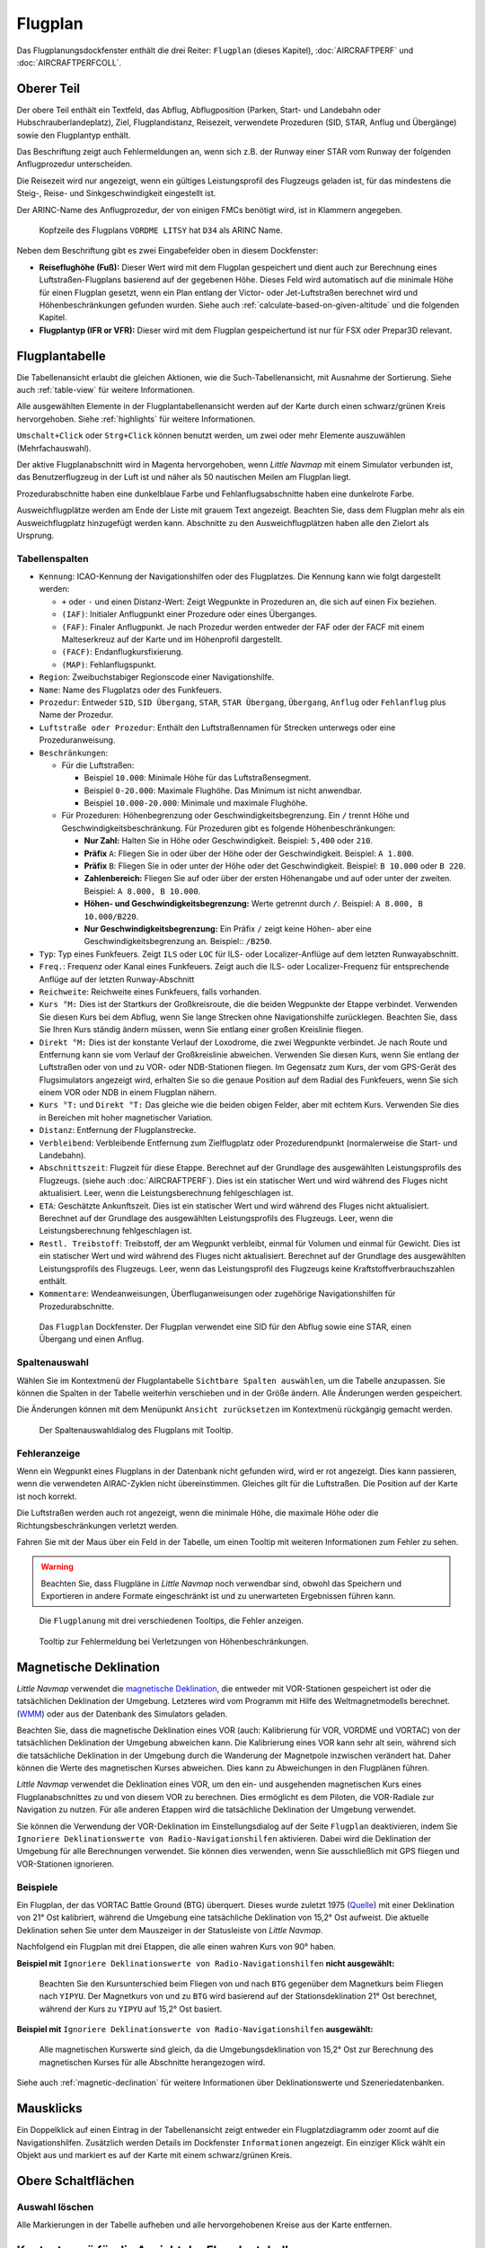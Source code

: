 |Flight Plan Tab| Flugplan
---------------------------------

Das Flugplanungsdockfenster enthält die drei Reiter: ``Flugplan`` (dieses Kapitel),
:doc:`AIRCRAFTPERF` und :doc:`AIRCRAFTPERFCOLL`.

Oberer Teil
~~~~~~~~~~~

Der obere Teil enthält ein Textfeld, das Abflug, Abflugposition (Parken,
Start- und Landebahn oder Hubschrauberlandeplatz), Ziel,
Flugplandistanz, Reisezeit, verwendete Prozeduren (SID, STAR, Anflug und
Übergänge) sowie den Flugplantyp enthält.

Das Beschriftung zeigt auch Fehlermeldungen an, wenn sich z.B. der Runway einer STAR
vom Runway der folgenden Anflugprozedur unterscheiden.

Die Reisezeit wird nur angezeigt, wenn ein gültiges Leistungsprofil des
Flugzeugs geladen ist, für das mindestens die Steig-, Reise- und
Sinkgeschwindigkeit eingestellt ist.

Der ARINC-Name des Anflugprozedur, der von einigen FMCs benötigt wird,
ist in Klammern angegeben.

.. figure:: ../images/flightplanheader.jpg

        Kopfzeile des Flugplans ``VORDME LITSY``  hat
        ``D34`` als ARINC Name.

Neben dem Beschriftung gibt es zwei Eingabefelder oben in diesem Dockfenster:

-  **Reiseflughöhe (Fuß):** Dieser Wert wird mit dem Flugplan gespeichert
   und dient auch zur Berechnung eines Luftstraßen-Flugplans basierend auf
   der gegebenen Höhe. Dieses Feld wird automatisch auf die minimale
   Höhe für einen Flugplan gesetzt, wenn ein Plan entlang der Victor-
   oder Jet-Luftstraßen berechnet wird und Höhenbeschränkungen gefunden
   wurden. Siehe auch :ref:`calculate-based-on-given-altitude` und die folgenden
   Kapitel.
-  **Flugplantyp (IFR or VFR):** Dieser wird mit dem Flugplan
   gespeichertund ist nur für FSX oder Prepar3D relevant.

.. _flight-plan-table:

Flugplantabelle
~~~~~~~~~~~~~~~~

Die Tabellenansicht erlaubt die gleichen Aktionen, wie die
Such-Tabellenansicht, mit Ausnahme der Sortierung. Siehe auch
:ref:`table-view` für weitere Informationen.

Alle ausgewählten Elemente in der Flugplantabellenansicht werden auf der
Karte durch einen schwarz/grünen Kreis hervorgehoben. Siehe
:ref:`highlights` für weitere Informationen.

``Umschalt+Click`` oder ``Strg+Click`` können benutzt werden, um zwei oder mehr Elemente
auszuwählen (Mehrfachauswahl).

Der aktive Flugplanabschnitt wird in Magenta hervorgehoben, wenn *Little
Navmap* mit einem Simulator verbunden ist, das Benutzerflugzeug in der
Luft ist und näher als 50 nautischen Meilen am Flugplan liegt.

Prozedurabschnitte haben eine dunkelblaue Farbe und Fehlanflugsabschnitte haben eine dunkelrote Farbe.

Ausweichflugplätze werden am Ende der Liste mit grauem Text angezeigt. Beachten Sie, dass dem Flugplan mehr als ein Ausweichflugplatz hinzugefügt werden kann. Abschnitte zu den Ausweichflugplätzen haben alle den Zielort als Ursprung.

.. _flight-plan-table-columns:

Tabellenspalten
^^^^^^^^^^^^^^^

-  ``Kennung``: ICAO-Kennung der Navigationshilfen oder des Flugplatzes. Die
   Kennung kann wie folgt dargestellt werden:

   -  ``+`` oder ``-`` und einen Distanz-Wert: Zeigt Wegpunkte in
      Prozeduren an, die sich auf einen Fix beziehen.
   -  ``(IAF)``: Initialer Anflugpunkt einer Prozedure oder eines Überganges.
   -  ``(FAF)``: Finaler Anflugpunkt. Je nach Prozedur werden entweder
      der FAF oder der FACF mit einem Malteserkreuz auf der Karte
      und im Höhenprofil dargestellt.
   -  ``(FACF)``: Endanflugkursfixierung.
   -  ``(MAP)``: Fehlanflugspunkt.

-  ``Region``: Zweibuchstabiger Regionscode einer Navigationshilfe.
-  ``Name``: Name des Flugplatzs oder des Funkfeuers.
-  ``Prozedur``: Entweder ``SID``, ``SID Übergang``, ``STAR``,
   ``STAR Übergang``, ``Übergang``, ``Anflug`` oder ``Fehlanflug``
   plus Name der Prozedur.
-  ``Luftstraße oder Prozedur``: Enthält den Luftstraßennamen für Strecken unterwegs oder eine Prozeduranweisung.
-  ``Beschränkungen``:

   -  Für die Luftstraßen:

      -  Beispiel ``10.000``: Minimale Höhe für das Luftstraßensegment.
      -  Beispiel ``0-20.000``: Maximale Flughöhe. Das Minimum ist
         nicht anwendbar.
      -  Beispiel ``10.000-20.000``: Minimale und maximale Flughöhe.

   -  Für Prozeduren: Höhenbegrenzung oder Geschwindigkeitsbegrenzung.
      Ein ``/`` trennt Höhe und Geschwindigkeitsbeschränkung. Für
      Prozeduren gibt es folgende Höhenbeschränkungen:

      -  **Nur Zahl:** Halten Sie in Höhe oder Geschwindigkeit.
         Beispiel: ``5,400`` oder ``210``.
      -  **Präfix** ``A``: Fliegen Sie in oder über der Höhe oder der
         Geschwindigkeit. Beispiel: ``A 1.800``.
      -  **Präfix** ``B``: Fliegen Sie in oder unter der Höhe oder det
         Geschwindigkeit. Beispiel: ``B 10.000`` oder ``B 220``.
      -  **Zahlenbereich:** Fliegen Sie auf oder über der ersten Höhenangabe und auf
         oder unter der zweiten. Beispiel: ``A 8.000, B 10.000``.
      -  **Höhen- und Geschwindigkeitsbegrenzung:** Werte getrennt
         durch ``/``. Beispiel: ``A 8.000, B 10.000/B220``.
      -  **Nur Geschwindigkeitsbegrenzung:** Ein Präfix ``/`` zeigt keine Höhen- aber
         eine Geschwindigkeitsbegrenzung an. Beispiel:: ``/B250``.

-  ``Typ``: Typ eines Funkfeuers. Zeigt ``ILS`` oder ``LOC`` für ILS-
   oder Localizer-Anflüge auf dem letzten Runwayabschnitt.
-  ``Freq.``: Frequenz oder Kanal eines Funkfeuers. Zeigt auch die
   ILS- oder Localizer-Frequenz für entsprechende Anflüge auf der
   letzten Runway-Abschnitt
-  ``Reichweite``: Reichweite eines Funkfeuers, falls vorhanden.
-  ``Kurs °M:``  Dies ist der Startkurs der Großkreisroute, die die
   beiden Wegpunkte der Etappe verbindet. Verwenden Sie diesen Kurs bei
   dem Abflug, wenn Sie lange Strecken ohne Navigationshilfe zurücklegen. Beachten
   Sie, dass Sie Ihren Kurs ständig ändern müssen, wenn Sie entlang
   einer großen Kreislinie fliegen.
-  ``Direkt °M:``  Dies ist der konstante Verlauf der Loxodrome,
   die zwei Wegpunkte verbindet. Je nach Route und
   Entfernung kann sie vom Verlauf der Großkreislinie abweichen.
   Verwenden Sie diesen Kurs, wenn Sie entlang der Luftstraßen oder von und zu VOR-
   oder NDB-Stationen fliegen. Im Gegensatz zum Kurs, der vom GPS-Gerät
   des Flugsimulators angezeigt wird, erhalten Sie so die genaue
   Position auf dem Radial des Funkfeuers,
   wenn Sie sich einem VOR oder NDB in einem Flugplan nähern.
-  ``Kurs °T:`` und ``Direkt °T:``  Das gleiche wie die beiden
   obigen Felder, aber mit echtem Kurs. Verwenden Sie dies in Bereichen
   mit hoher magnetischer Variation.
-  ``Distanz``: Entfernung der Flugplanstrecke.
-  ``Verbleibend``: Verbleibende Entfernung zum Zielflugplatz oder
   Prozedurendpunkt (normalerweise die Start- und Landebahn).
-  ``Abschnittszeit``: Flugzeit für diese Etappe. Berechnet auf der
   Grundlage des ausgewählten Leistungsprofils des Flugzeugs. (siehe
   auch :doc:`AIRCRAFTPERF`). Dies ist ein
   statischer Wert und wird während des Fluges nicht aktualisiert. Leer,
   wenn die Leistungsberechnung fehlgeschlagen ist.
-  ``ETA``: Geschätzte Ankunftszeit. Dies ist ein statischer Wert und
   wird während des Fluges nicht aktualisiert. Berechnet auf der
   Grundlage des ausgewählten Leistungsprofils des Flugzeugs. Leer, wenn
   die Leistungsberechnung fehlgeschlagen ist.
-  ``Restl. Treibstoff``: Treibstoff, der am Wegpunkt verbleibt, einmal
   für Volumen und einmal für Gewicht. Dies ist ein statischer Wert und
   wird während des Fluges nicht aktualisiert. Berechnet auf der
   Grundlage des ausgewählten Leistungsprofils des Flugzeugs. Leer, wenn
   das Leistungsprofil des Flugzeugs keine Kraftstoffverbrauchszahlen
   enthält.
-  ``Kommentare``: Wendeanweisungen, Überfluganweisungen oder zugehörige
   Navigationshilfen für Prozedurabschnitte.

.. figure:: ../images/flightplan.jpg

        Das ``Flugplan``  Dockfenster. Der Flugplan
        verwendet eine SID für den Abflug sowie eine STAR, einen Übergang und
        einen Anflug.

.. _flight-plan-table-columns-select:

Spaltenauswahl
^^^^^^^^^^^^^^

Wählen Sie im Kontextmenü der Flugplantabelle ``Sichtbare Spalten auswählen``, um die Tabelle anzupassen. Sie können die Spalten in der
Tabelle weiterhin verschieben und in der Größe ändern. Alle Änderungen
werden gespeichert.

Die Änderungen können mit dem Menüpunkt ``Ansicht zurücksetzen`` im Kontextmenü rückgängig gemacht werden.

.. figure:: ../images/flightplan_columns.jpg

       Der Spaltenauswahldialog des Flugplans mit Tooltip.

.. _flight-plan-table-error:

Fehleranzeige
^^^^^^^^^^^^^

Wenn ein Wegpunkt eines Flugplans in der Datenbank nicht gefunden wird,
wird er rot angezeigt. Dies kann passieren, wenn die verwendeten
AIRAC-Zyklen nicht übereinstimmen. Gleiches gilt für die Luftstraßen. Die
Position auf der Karte ist noch korrekt.

Die Luftstraßen werden auch rot angezeigt, wenn die minimale Höhe, die
maximale Höhe oder die Richtungsbeschränkungen verletzt werden.

Fahren Sie mit der Maus über ein Feld in der Tabelle, um einen Tooltip
mit weiteren Informationen zum Fehler zu sehen.

.. warning::

        Beachten Sie, dass Flugpläne in *Little Navmap* noch verwendbar sind,
        obwohl das Speichern und Exportieren in andere Formate eingeschränkt ist
        und zu unerwarteten Ergebnissen führen kann.

.. figure:: ../images/flightplan_errors.jpg

      Die ``Flugplanung`` mit drei verschiedenen Tooltips,
      die Fehler anzeigen.

.. figure:: ../images/flightplan_errors2.jpg

        Tooltip zur Fehlermeldung bei Verletzungen von
        Höhenbeschränkungen.

.. _magnetische-Deklination:

Magnetische Deklination
~~~~~~~~~~~~~~~~~~~~~~~

*Little Navmap* verwendet die `magnetische
Deklination <https://en.wikipedia.org/wiki/Magnetic_declination>`__, die
entweder mit VOR-Stationen gespeichert ist oder die tatsächlichen Deklination der Umgebung. Letzteres wird vom Programm mit Hilfe des
Weltmagnetmodells berechnet.
(`WMM <https://en.wikipedia.org/wiki/World_Magnetic_Model>`__) oder aus
der Datenbank des Simulators geladen.

Beachten Sie, dass die magnetische Deklination eines VOR (auch:
Kalibrierung für VOR, VORDME und VORTAC) von der tatsächlichen
Deklination der Umgebung abweichen kann. Die Kalibrierung
eines VOR kann sehr alt sein, während sich die tatsächliche
Deklination in der Umgebung durch die Wanderung der Magnetpole
inzwischen verändert hat. Daher können die Werte des magnetischen
Kurses abweichen. Dies kann zu Abweichungen in den Flugplänen
führen.

*Little Navmap* verwendet die Deklination eines VOR, um den ein- und
ausgehenden magnetischen Kurs eines Flugplanabschnittes zu und von diesem
VOR zu berechnen. Dies ermöglicht es dem Piloten, die VOR-Radiale zur
Navigation zu nutzen. Für alle anderen Etappen wird die tatsächliche
Deklination der Umgebung verwendet.

Sie können die Verwendung der VOR-Deklination im Einstellungsdialog auf der
Seite ``Flugplan`` deaktivieren, indem Sie
``Ignoriere Deklinationswerte von Radio-Navigationshilfen`` aktivieren.
Dabei wird die Deklination der Umgebung für alle Berechnungen verwendet.
Sie können dies verwenden, wenn Sie ausschließlich mit GPS fliegen und
VOR-Stationen ignorieren.

Beispiele
^^^^^^^^^^^^^^^^^^^^^^^^

Ein Flugplan, der das VORTAC Battle Ground (BTG)
überquert. Dieses wurde zuletzt 1975
(`Quelle <http://www.pilotnav.com/navaid/faa-2529>`__) mit einer
Deklination von 21° Ost kalibriert, während die Umgebung eine
tatsächliche Deklination von 15,2° Ost aufweist. Die aktuelle
Deklination sehen Sie unter dem Mauszeiger in der Statusleiste von
*Little Navmap*.

Nachfolgend ein Flugplan mit drei Etappen, die alle einen wahren Kurs
von 90° haben.

**Beispiel mit** ``Ignoriere Deklinationswerte von Radio-Navigationshilfen``
**nicht ausgewählt:**

.. figure:: ../images/magvarenabled.jpg

        Beachten Sie den Kursunterschied beim Fliegen von und
        nach ``BTG`` gegenüber dem Magnetkurs beim Fliegen nach ``YIPYU``. Der
        Magnetkurs von und zu ``BTG`` wird basierend auf der
        Stationsdeklination 21° Ost berechnet, während der Kurs zu ``YIPYU`` auf
        15,2° Ost basiert.

**Beispiel mit** ``Ignoriere Deklinationswerte von Radio-Navigationshilfen``
**ausgewählt:**

.. figure:: ../images/magvardisabled.jpg

        Alle magnetischen Kurswerte sind gleich, da die Umgebungsdeklination von
        15,2° Ost zur Berechnung des magnetischen Kurses für alle Abschnitte
        herangezogen wird.

Siehe auch :ref:`magnetic-declination`
für weitere Informationen über Deklinationswerte und Szeneriedatenbanken.

.. _mouse-clicks:

Mausklicks
~~~~~~~~~~

Ein Doppelklick auf einen Eintrag in der Tabellenansicht zeigt entweder
ein Flugplatzdiagramm oder zoomt auf die Navigationshilfen. Zusätzlich werden
Details im Dockfenster ``Informationen`` angezeigt. Ein einziger Klick wählt ein
Objekt aus und markiert es auf der Karte mit einem schwarz/grünen Kreis.

.. _top-button:

Obere Schaltflächen
~~~~~~~~~~~~~~~~~~~

.. _clear-selection:

|Clear Selection| Auswahl löschen
^^^^^^^^^^^^^^^^^^^^^^^^^^^^^^^^^

Alle Markierungen in der Tabelle aufheben und alle hervorgehobenen
Kreise aus der Karte entfernen.

.. _flight-plan-table-view-context-menu:

Kontextmenü für die Ansicht der Flugplantabelle
~~~~~~~~~~~~~~~~~~~~~~~~~~~~~~~~~~~~~~~~~~~~~~~

.. _show-information-1:

|Show Information| Informationen anzeigen
^^^^^^^^^^^^^^^^^^^^^^^^^^^^^^^^^^^^^^^^^

Gleich wie bei :ref:`map-context-menu`.

.. _show-Procedures:

|Show Procedures| Prozeduren anzeigen
^^^^^^^^^^^^^^^^^^^^^^^^^^^^^^^^^^^^^^^^

Wie :ref:`Show-Procedures`. Nur für Flugplätze mit Prozeduren aktviert.

.. _show-approach-custom:

|Create Approach| Anflug erstellen
^^^^^^^^^^^^^^^^^^^^^^^^^^^^^^^^^^

Wie im Kontextmenü :ref:`show-approach-custom`. Nur für Flugplätze mit
Prozeduren zugelassen.

.. _show-on-map:

|Show on Map| Auf der Karte zeigen
^^^^^^^^^^^^^^^^^^^^^^^^^^^^^^^^^^

Zeigt entweder das Flugplatzdiagramm oder zoomt auf die Navigationshilfe auf der
Karte. Der Zoomabstand kann im Dialogfeld ``Einstellungen`` auf der
Reiter ``Kartennavigation`` geändert werden.

.. _activate:

|Activate Flight Plan Leg| Flugplanabschnitt aktivieren
^^^^^^^^^^^^^^^^^^^^^^^^^^^^^^^^^^^^^^^^^^^^^^^^^^^^^^^

Macht die ausgewählte Strecke zum aktiven (magenta) Flugplanabschnitt.
Das aktive Teilstück kann sich ändern, wenn *Little Navmap* mit dem
Simulator verbunden ist und sich das Benutzerflugzeug bewegt.

.. _follow-selection:

Folge Auswahl
^^^^^^^^^^^^^

Die Kartenansicht wird auf den ausgewählten
Flugplatz oder Navigationshilfe zentriert aber nicht vergrößert, wenn diese Funktion aktiviert ist.

.. _move-selected-legs-up-down:

|Move Selected Legs up| |Move Selected Legs down| Ausgewählte Flugplanabschnitte noch oben/unten bewegen
^^^^^^^^^^^^^^^^^^^^^^^^^^^^^^^^^^^^^^^^^^^^^^^^^^^^^^^^^^^^^^^^^^^^^^^^^^^^^^^^^^^^^^^^^^^^^^^^^^^^^^^^^

Alle ausgewählten Flugplanstrecken in der Liste nach oben oder unten
verschieben. Dies funktioniert auch, wenn mehrere Abschnitte ausgewählt
sind.

Luftstraßennamen werden entfernt, wenn Wegpunkte im Flugplan verschoben oder
gelöscht werden, da die neuen Strecken keiner Luftstraße mehr folgen,
sondern direkte Verbindungen nutzen.

Prozeduren oder Prozedurenabschnitte können nicht verschoben werden und
Wegpunkte können nicht in oder zwischen Prozeduren verschoben werden.

.. _delete-selected-legs:

|Delete Selected Legs or Procedure| Ausgewählten Abschnitt oder Prozedur löschen
^^^^^^^^^^^^^^^^^^^^^^^^^^^^^^^^^^^^^^^^^^^^^^^^^^^^^^^^^^^^^^^^^^^^^^^^^^^^^^^^

Alle ausgewählten Flugplanabschnitte löschen. ``Undo`` nutzen, wenn
Abschnitte versehentlich gelöscht wurden.

Eine gesamte Prozedur wird gelöscht, wenn die ausgewählte Flugplanstrecke
Teil einer Prozedur ist. Das Löschen einer Prozedur löscht auch deren
Übergang.

.. _edit-name-of-user-waypoint:

|Edit Flight Plan Position| Bearbeite Flugplanposition
^^^^^^^^^^^^^^^^^^^^^^^^^^^^^^^^^^^^^^^^^^^^^^^^^^^^^^^^^

Ermöglicht das Ändern des Namens oder der Koordinaten eines
benutzerdefinierten Wegpunktes im Flugplane. Die Länge des Namens
ist beim Speichern auf 10 Zeichen begrenzt. Siehe auch :doc:`EDITFPPOSITION`.

.. _insert-flight-plan:

|Insert Flight Plan before| Füge Flugplan vor ... ein
^^^^^^^^^^^^^^^^^^^^^^^^^^^^^^^^^^^^^^^^^^^^^^^^^^^^^

Fügt einen Flugplan vor der ausgewählten Teilstrecke in den aktuellen
Plan ein.

Die Funktionen ``Füge Flugpaln ein`` oder ``Flugplan anhängen`` ermöglichen es,
komplette Flugpläne oder Flugplanausschnitte in einen neuen Plan zu
laden oder zusammenzuführen.

Prozeduren werden aus dem geladenen Flugplan eingefügt und je nach
Einfügeposition aus dem aktuellen Flugplan entfernt.

Wenn Sie nach dem Abflug einen Flugplan einfügen, werden alle Prozeduren
aus dem geladenen Plan ignoriert und die aktuellen Prozeduren
beibehalten.

Das Einfügen vor dem Abflug übernimmt die Abflugprozeduren aus dem
geladenen Flugplan und löscht die aktuellen Abflugprozeduren.

Die eingefügten Abschnitte werden nach dem Laden des Flugplans
ausgewählt.

.. _append-flight-plan:

|Append Flight Plan| Flugplan anhängen
^^^^^^^^^^^^^^^^^^^^^^^^^^^^^^^^^^^^^^

Fügt Start-, Ziel- und alle Wegpunkte eines anderen Flugplans an das
Ende des aktuellen Plans an.

Alle aktuell ausgewählten Ankunftsprozeduren werden beim Anhängen eines
Flugplans entfernt. Die Prozeduren aus dem
angehängten Flugplan werden zu dem aktuellen hinzugefügt, falls vorhanden.

Die angehängten Strecken werden nach dem Laden des Flugplans ausgewählt.

.. _calculate-for-selected-legs:

Für ausgewählten Abschnitt berechnen
^^^^^^^^^^^^^^^^^^^^^^^^^^^^^^^^^^^^

Dies ist ein Untermenü mit Einträgen für Flugplanberechnungsmethoden,
wie hier beschrieben:

|Calculate Radionav| :ref:`calculate-radionav`,
|Calculate high Altitude| :ref:`calculate-high-altitude`,
|Calculate low Altitude| :ref:`calculate-low-altitude` und
|Calculate based on given Altitude| :ref:`calculate-based-on-given-altitude`.

Berechnet einen Flugplanteil zwischen dem ersten und letzten
ausgewählten Wegpunkt. Alle dazwischen liegenden bestehenden Abschnitte
werden gelöscht und durch das neu berechnete Flugplanteil ersetzt.

Dieses Menü ist nur aktiv, wenn mehr als eine Flugplanetappe ausgewählt
ist und weder die erste noch die letzte ausgewählte Zeile eine Prozedur
ist. Sie können entweder den ersten oder den letzten Abschnitt mit
(``Strg+Click``) auswählen und die Berechnung starten. Sie können auch
einen ganzen Streckenbereich (``Umschalt+Click`` und ziehen) vor der
Berechnung auswählen.

Diese Funktion kann nützlich sein, wenn Sie lange Etappen über Ozeane
überqueren müssen, die nicht von Luftstraßen abgedeckt sind sind:

.. tip::

   Wie man einen Flugplan über den Ozean erstellen kann:

   #. Abflug und Ziel einstellen.
   #. Finden Sie den letzten Wegpunkt auf einer Luftstraße, bevor Sie in den
      Atlantik einfliegen. Wählen Sie denjenigen aus, der der direkten Flugplanlinie
      am nächsten liegt. Fügen Sie den Wegpunkt dem Flugplan hinzu.
   #. Wählen Sie Abflug und diesen Wegpunkt aus und berechnen Sie das
      Flugplanfragment.
   #. Wiederholen Sie den Vorgang für den ersten Wegpunkt auf einer Luftstraße
      nahe der Küste Ihres Zielkontinents.
   #. Wählen Sie diesen Wegpunkt und das Ziel aus und berechnen Sie das
      Flugplanfragment.

Obwohl nicht ganz realistisch, ist dies ein sinnvoller Lösungsweg, bis
*Little Navmap* NAT- oder PACOT-Tracks unterstützt.

.. _show-range-rings-1:

|Show Range Rings| Zeige Enfernungsringe
^^^^^^^^^^^^^^^^^^^^^^^^^^^^^^^^^^^^^^^^

Das Gleiche wie :ref:`map-context-menu`.

Beachten Sie, dass der Menüpunkt deaktiviert ist, wenn Distanzkreise
auf der Karte ausgeblendet sind (Menü ``Ansicht`` ->
``Nutzerobjekte``). Der Menüpunkt wird in diesem Fall mit dem Text
``auf der Karte versteckt`` versehen.

.. _show-navaid-range-1:

|Show Navaid range| Zeige Reichweite für Navigationshilfe
^^^^^^^^^^^^^^^^^^^^^^^^^^^^^^^^^^^^^^^^^^^^^^^^^^^^^^^^^^^

Zeigt die Reichweitenkreise für alle ausgewählten Funkfeuer im
Flugplan an. Wählen Sie einfach alle Teilstrecken des Flugplans aus und
verwenden Sie diese Funktion, um für jedes Funkfeuer im Flugplan einen
Reichweitenkreis anzuzeigen.

Sonst das Gleiche wie :ref:`map-context-menu`.

.. _show-traffic-pattern:

|Display Airport Traffic Pattern| Platzrunde anzeigen
^^^^^^^^^^^^^^^^^^^^^^^^^^^^^^^^^^^^^^^^^^^^^^^^^^^^^

Gleiche Funktion, wie :ref:`show-traffic-pattern`.

Dieser Menüpunkt ist aktiviert, wenn Sie auf einen Flugplatz klicken.
Zeigt einen Dialog an, der es ermöglicht, eine Platzrunde auf der Karte
anzuzeigen und anzupassen.

Siehe :doc:`TRAFFICPATTERN`.

Beachten Sie, dass der Menüpunkt deaktiviert ist, wenn Platzrunden
auf der Karte ausgeblendet sind (Menü ``Ansicht`` ->
``Nutzerobjekte``). Der Menüpunkt wird in diesem Fall mit dem Text
``auf der Karte versteckt`` versehen.

.. _holding:

|Display Holding| Zeige Warteschleife
^^^^^^^^^^^^^^^^^^^^^^^^^^^^^^^^^^^^^^^^^^^^^^^^^^^^^^^^^^^^^^^^^^

Gleich wie das Kontextmenü :ref:`holding`.

Siehe auch :doc:`HOLD`.

Beachten Sie, dass der Menüpunkt deaktiviert ist, wenn Warteschleifen auf der
Karte ausgeblendet sind (Menü ``Ansicht`` -> ``Nutzerobjekte``).
Der Menüpunkt wird in diesem Fall mit dem Text
``auf der Karte versteckt`` versehen.

.. _copy-0:

|Copy| Kopieren
^^^^^^^^^^^^^^^

Kopiert die ausgewählten Einträge im CSV-Format in die Zwischenablage.
Der kopierte CSV-Text enthält eine Kopfzeile. Änderungen in der
Tabellenansicht, wie z.B. die Spaltenreihenfolge, werden dabei beachtet.

.. _select-all-0:

Alle auswählen
^^^^^^^^^^^^^^

Wählt alle Flugplanabschnitte aus.

.. _clear-selection-flightplan:

|Clear Selection| Auswahl aufheben
^^^^^^^^^^^^^^^^^^^^^^^^^^^^^^^^^^^^^^^^^^^^^^^^^^^^^^^^^^^^^^^^^^

Deaktiviert alle aktuell ausgewählten Flugplanstrecken und entfernt alle
Hervorhebungen von der Karte.

.. _reset-view-0:

|Reset View| Ansicht zurücksetzen
^^^^^^^^^^^^^^^^^^^^^^^^^^^^^^^^^

Setzt die Spaltenreihenfolge, -sichtbarkeit und die -breiten auf den Standardwert
zurück.

Sichtbare Spalten auswählen
^^^^^^^^^^^^^^^^^^^^^^^^^^^^^^^^^

Siehe Kapitel :ref:`flight-plan-table-columns-select` oben.

.. _set-center-for-distance-search-1:

|Set Center for Distance Search| Zentrum für Distanzsuche setzen
^^^^^^^^^^^^^^^^^^^^^^^^^^^^^^^^^^^^^^^^^^^^^^^^^^^^^^^^^^^^^^^^

Das Gleiche wie :ref:`map-context-menu`.

.. |Flight Plan Tab| image:: ../images/icon_routedock.png
.. |Clear Selection| image:: ../images/icon_clearselection.png
.. |Show Information| image:: ../images/icon_globals.png
.. |Show Procedures| image:: ../images/icon_approach.png
.. |Create Approach| image:: ../images/icon_approachcustom.png
.. |Show on Map| image:: ../images/icon_showonmap.png
.. |Activate Flight Plan Leg| image:: ../images/icon_routeactiveleg.png
.. |Move Selected Legs up| image:: ../images/icon_routelegup.png
.. |Move Selected Legs down| image:: ../images/icon_routelegdown.png
.. |Delete Selected Legs or Procedure| image:: ../images/icon_routedeleteleg.png
.. |Edit Flight Plan Position| image:: ../images/icon_routestring.png
.. |Insert Flight Plan before| image:: ../images/icon_fileinsert.png
.. |Append Flight Plan| image:: ../images/icon_fileappend.png
.. |Calculate Radionav| image:: ../images/icon_routeradio.png
.. |Calculate high Altitude| image:: ../images/icon_routehigh.png
.. |Calculate low Altitude| image:: ../images/icon_routelow.png
.. |Calculate based on given Altitude| image:: ../images/icon_routealt.png
.. |Show Range Rings| image:: ../images/icon_rangerings.png
.. |Show Navaid range| image:: ../images/icon_navrange.png
.. |Display Airport Traffic Pattern| image:: ../images/icon_trafficpattern.png
.. |Display Holding| image:: ../images/icon_hold.png
.. |Copy| image:: ../images/icon_copy.png
.. |Reset View| image:: ../images/icon_cleartable.png
.. |Set Center for Distance Search| image:: ../images/icon_mark.png

